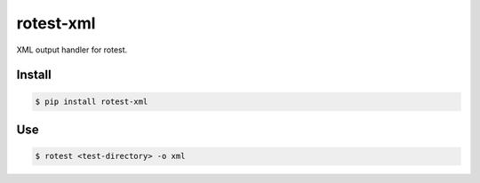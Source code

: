 rotest-xml
----------

.. image:: https://img.shields.io/pypi/v/rotest-xml.svg
    :alt: PyPI
    :target: https://pypi.org/project/rotest-xml/

.. image:: https://img.shields.io/pypi/pyversions/rotest-xml.svg
    :alt: PyPI - Python Version
    :target: https://pypi.org/project/rotest-xml/

.. image:: https://travis-ci.com/UnDarkle/rotest-xml.svg?branch=master
    :target: https://travis-ci.com/UnDarkle/rotest-xml

XML output handler for rotest.

Install
=======

.. code-block:: console

    $ pip install rotest-xml

Use
===

.. code-block:: console

    $ rotest <test-directory> -o xml
